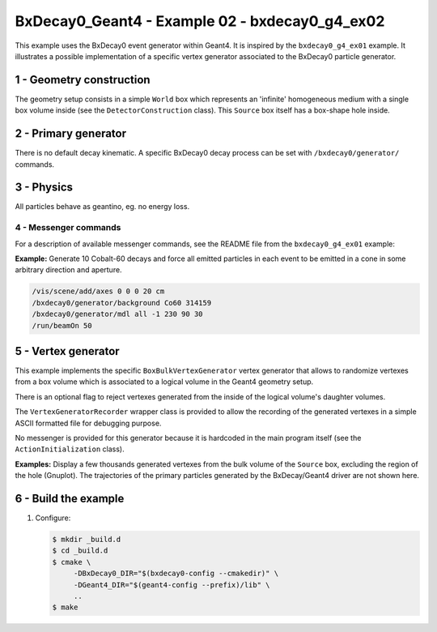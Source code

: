 =========================================================
BxDecay0_Geant4 - Example 02 - bxdecay0_g4_ex02 
=========================================================
			    
This example uses  the BxDecay0 event generator within  Geant4.  It is
inspired  by  the  ``bxdecay0_g4_ex01``   example.  It  illustrates  a
possible implementation  of a specific vertex  generator associated to
the BxDecay0 particle generator.
 
 
1 - Geometry construction
=============================

The  geometry setup  consists  in  a simple  ``World`` box  which represents  an
'infinite' homogeneous medium with a single box volume inside
(see the ``DetectorConstruction`` class). This ``Source`` box
itself has a box-shape hole inside.
  
.. image:: images/g4_geometry-1.png
   :width: 75%
         	
2 - Primary generator
=====================
 
There  is  no default  decay  kinematic.   A specific  BxDecay0  decay
process can be set with ``/bxdecay0/generator/`` commands.


3 - Physics
===========

All particles behave as geantino, eg.  no energy loss.

 
4 - Messenger commands
----------------------

For a description of available messenger commands, see the README file
from the ``bxdecay0_g4_ex01`` example:

**Example:** Generate 10 Cobalt-60 decays and force all emitted particles
in each event to be emitted in a cone in some arbitrary direction and aperture.

.. code:: shell

   /vis/scene/add/axes 0 0 0 20 cm	    
   /bxdecay0/generator/background Co60 314159
   /bxdecay0/generator/mdl all -1 230 90 30
   /run/beamOn 50
..

.. image:: images/g4_primaries-1.png
   :width: 75%
 

5 - Vertex generator
====================

This example implements the specific ``BoxBulkVertexGenerator`` vertex
generator that allows to randomize vertexes from a box volume which is
associated to a logical volume in the Geant4 geometry setup.

There is an optional flag to reject vertexes generated from the inside
of the logical volume's daughter volumes.

The ``VertexGeneratorRecorder`` wrapper class is provided to allow the
recording of the  generated vertexes in a simple  ASCII formatted file
for debugging purpose.

No messenger is provided for this generator because it is hardcoded in
the main program itself (see the ``ActionInitialization`` class).

**Examples:** Display a few thousands generated vertexes from the bulk
volume  of  the ``Source``  box,  excluding  the  region of  the  hole
(Gnuplot). The  trajectories of the  primary particles generated  by the
BxDecay/Geant4 driver are not shown here.
 
.. image:: images/genvtx-1.png
   :width: 75%
 
 
6 - Build the example
============================

#. Configure:

   .. code:: bash

      $ mkdir _build.d
      $ cd _build.d
      $ cmake \
           -DBxDecay0_DIR="$(bxdecay0-config --cmakedir)" \
           -DGeant4_DIR="$(geant4-config --prefix)/lib" \
	   ..
      $ make
   ..

.. end
   
